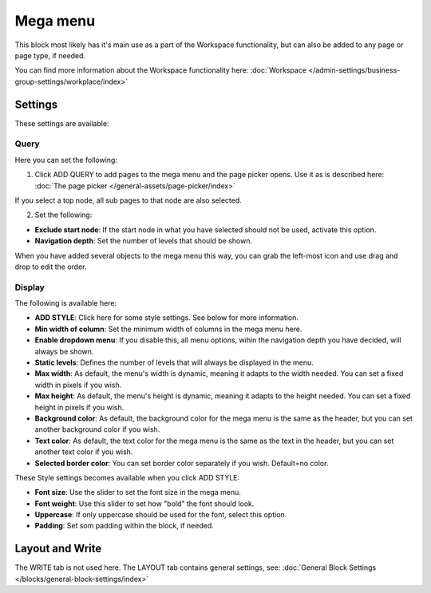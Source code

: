 Mega menu
=====================

This block most likely has it's main use as a part of the Workspace functionality, but can also be added to any page or page type, if needed.

You can find more information about the Workspace functionality here: :doc:`Workspace </admin-settings/business-group-settings/workplace/index>`

Settings
***********
These settings are available:

.. image:: mega-menu-block-all.png

Query
----------
Here you can set the following:

.. image:: mega-menu-block-query.png

1. Click ADD QUERY to add pages to the mega menu and the page picker opens. Use it as is described here: :doc:`The page picker </general-assets/page-picker/index>`

If you select a top node, all sub pages to that node are also selected.

2. Set the following:

.. image:: mega-menu-block-query-2.png

+ **Exclude start node**: If the start node in what you have selected should not be used, activate this option.
+ **Navigation depth**: Set the number of levels that should be shown.

When you have added several objects to the mega menu this way, you can grab the left-most icon and use drag and drop to edit the order.

Display
------------
The following is available here:

.. image:: mega-menu-block-display.png

+ **ADD STYLE**: Click here for some style settings. See below for more information.

+ **Min width of column**: Set the minimum width of columns in the mega menu here.
+ **Enable dropdown menu**: If you disable this, all menu options, wihin the navigation depth you have decided, will always be shown.
+ **Static levels**: Defines the number of levels that will always be displayed in the menu.
+ **Max width**: As default, the menu's width is dynamic, meaning it adapts to the width needed. You can set a fixed width in pixels if you wish.
+ **Max height**: As default, the menu's height is dynamic, meaning it adapts to the height needed. You can set a fixed height in pixels if you wish.
+ **Background color**: As default, the background color for the mega menu is the same as the header, but you can set another background color if you wish.
+ **Text color**: As default, the text color for the mega menu is the same as the text in the header, but you can set another text color if you wish.
+ **Selected border color**: You can set border color separately if you wish. Default=no color.

These Style settings becomes available when you click ADD STYLE:

.. image:: mega-menu-block-display-style.png

+ **Font size**: Use the slider to set the font size in the mega menu.
+ **Font weight**: Use this slider to set how "bold" the font should look.
+ **Uppercase**: If only uppercase should be used for the font, select this option.
+ **Padding**: Set som padding within the block, if needed.

Layout and Write
*********************
The WRITE tab is not used here. The LAYOUT tab contains general settings, see: :doc:`General Block Settings </blocks/general-block-settings/index>`
